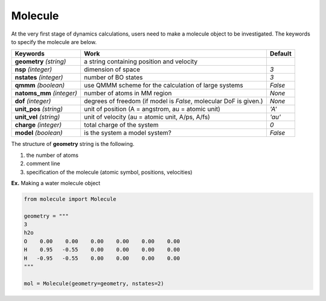 
Molecule
-------------------------------------------

At the very first stage of dynamics calculations, users need to make
a molecule object to be investigated. The keywords to specify the molecule are below.

+---------------+------------------------------------------------------+-----------+
| Keywords      | Work                                                 | Default   |
+===============+======================================================+===========+
| **geometry**  | a string containing position and velocity            |           |
| *(string)*    |                                                      |           |
+---------------+------------------------------------------------------+-----------+
| **nsp**       | dimension of space                                   | *3*       |
| *(integer)*   |                                                      |           |
+---------------+------------------------------------------------------+-----------+
| **nstates**   | number of BO states                                  | *3*       |
| *(integer)*   |                                                      |           |
+---------------+------------------------------------------------------+-----------+
| **qmmm**      | use QMMM scheme for the calculation of large systems | *False*   |
| *(boolean)*   |                                                      |           |
+---------------+------------------------------------------------------+-----------+
| **natoms_mm** | number of atoms in MM region                         | *None*    |
| *(integer)*   |                                                      |           |
+---------------+------------------------------------------------------+-----------+
| **dof**       | degrees of freedom (if model is *False*,             | *None*    |
| *(integer)*   | molecular DoF is given.)                             |           |
+---------------+------------------------------------------------------+-----------+
| **unit_pos**  | unit of position (A = angstrom, au = atomic unit)    | *'A'*     |
| *(string)*    |                                                      |           |
+---------------+------------------------------------------------------+-----------+
| **unit_vel**  | unit of velocity (au = atomic unit, A/ps, A/fs)      | *'au'*    |
| *(string)*    |                                                      |           |
+---------------+------------------------------------------------------+-----------+
| **charge**    | total charge of the system                           | *0*       |
| *(integer)*   |                                                      |           |
+---------------+------------------------------------------------------+-----------+
| **model**     | is the system a model system?                        | *False*   |
| *(boolean)*   |                                                      |           |
+---------------+------------------------------------------------------+-----------+

The structure of **geometry** string is the following.

1. the number of atoms

2. comment line

3. specification of the molecule (atomic symbol, positions, velocities)

**Ex.** Making a water molecule object

.. code-block:: python

   from molecule import Molecule

   geometry = """
   3
   h2o
   O    0.00    0.00    0.00    0.00    0.00    0.00
   H    0.95   -0.55    0.00    0.00    0.00    0.00
   H   -0.95   -0.55    0.00    0.00    0.00    0.00
   """

   mol = Molecule(geometry=geometry, nstates=2)


